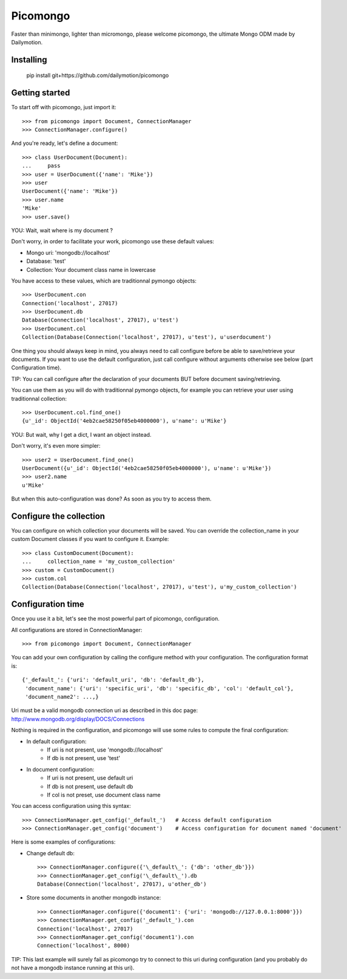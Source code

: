 Picomongo
#########

Faster than minimongo, lighter than micromongo, please welcome picomongo, the ultimate Mongo ODM made by Dailymotion.

Installing
==========

    pip install git+https://github.com/dailymotion/picomongo


Getting started
===============

To start off with picomongo, just import it::

    >>> from picomongo import Document, ConnectionManager
    >>> ConnectionManager.configure()

And you're ready, let's define a document::

    >>> class UserDocument(Document):
    ...     pass
    >>> user = UserDocument({'name': 'Mike'})
    >>> user
    UserDocument({'name': 'Mike'})
    >>> user.name
    'Mike'
    >>> user.save()

YOU: Wait, wait where is my document ?

Don't worry, in order to facilitate your work, picomongo use these default values:

* Mongo uri: 'mongodb://localhost'
* Database: 'test'
* Collection: Your document class name in lowercase

You have access to these values, which are traditionnal pymongo objects::

    >>> UserDocument.con
    Connection('localhost', 27017)
    >>> UserDocument.db
    Database(Connection('localhost', 27017), u'test')
    >>> UserDocument.col
    Collection(Database(Connection('localhost', 27017), u'test'), u'userdocument')


One thing you should always keep in mind, you always need to call configure before be able to save/retrieve your documents. If you want to use the default configuration, just call configure without arguments otherwise see below (part Configuration time).

TIP: You can call configure after the declaration of your documents BUT before document saving/retrieving.

You can use them as you will do with traditionnal pymongo objects, for example you can retrieve your user using traditionnal collection::

    >>> UserDocument.col.find_one()
    {u'_id': ObjectId('4eb2cae58250f05eb4000000'), u'name': u'Mike'}

YOU: But wait, why I get a dict, I want an object instead.

Don't worry, it's even more simpler::

    >>> user2 = UserDocument.find_one()
    UserDocument({u'_id': ObjectId('4eb2cae58250f05eb4000000'), u'name': u'Mike'})
    >>> user2.name
    u'Mike'

But when this auto-configuration was done? As soon as you try to access them.

Configure the collection
========================

You can configure on which collection your documents will be saved. You can override the collection_name in your custom Document classes if you want to configure it. Example::

    >>> class CustomDocument(Document):
    ...     collection_name = 'my_custom_collection'
    >>> custom = CustomDocument()
    >>> custom.col
    Collection(Database(Connection('localhost', 27017), u'test'), u'my_custom_collection')

Configuration time
==================

Once you use it a bit, let's see the most powerful part of picomongo, configuration.

All configurations are stored in ConnectionManager::

   >>> from picomongo import Document, ConnectionManager

You can add your own configuration by calling the configure method with your configuration. The configuration format is::

    {'_default_': {'uri': 'default_uri', 'db': 'default_db'},
     'document_name': {'uri': 'specific_uri', 'db': 'specific_db', 'col': 'default_col'},
     'document_name2': ...,}

Uri must be a valid mongodb connection uri as described in this doc page: http://www.mongodb.org/display/DOCS/Connections

Nothing is required in the configuration, and picomongo will use some rules to compute the final configuration:

* In default configuration:
    * If uri is not present, use 'mongodb://localhost'
    * If db is not present, use 'test'
* In document configuration:
    * If uri is not present, use default uri
    * If db is not present, use default db
    * If col is not preset, use document class name

You can access configuration using this syntax::

    >>> ConnectionManager.get_config('_default_')   # Access default configuration
    >>> ConnectionManager.get_config('document')    # Access configuration for document named 'document'

Here is some examples of configurations:

* Change default db::

    >>> ConnectionManager.configure({'\_default\_': {'db': 'other_db'}})
    >>> ConnectionManager.get_config('\_default\_').db
    Database(Connection('localhost', 27017), u'other_db')

* Store some documents in another mongodb instance::

    >>> ConnectionManager.configure({'document1': {'uri': 'mongodb://127.0.0.1:8000'}})
    >>> ConnectionManager.get_config('_default_').con
    Connection('localhost', 27017)
    >>> ConnectionManager.get_config('document1').con
    Connection('localhost', 8000)

TIP: This last example will surely fail as picomongo try to connect to this uri during configuration (and you probably do not have a mongodb instance running at this uri).
